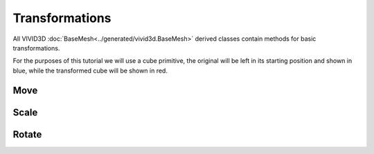 Transformations
===============

All VIVID3D :doc:`BaseMesh<../generated/vivid3d.BaseMesh>` derived classes contain methods for basic transformations.

For the purposes of this tutorial we will use a cube primitive, the original will be left in its starting position and shown in blue, while the transformed cube will be shown in red.

.. jupyter-execute::
  
  import vivid3d
  
  starting_cube = vivid3d.create_cube(color='blue', opacity=0.4)
  
Move
----

.. jupyter-execute::
  
  transformed_cube = vivid3d.create_cube(color='red', opacity=0.4)
  transformed_cube.move([2, 1, 3])
  vivid3d.Model([starting_cube, transformed_cube]).show()

Scale
-------

.. jupyter-execute::
  
  transformed_cube = vivid3d.create_cube(color='red', opacity=0.4)
  transformed_cube.scale([1.5, 0.5, 2])
  vivid3d.Model([starting_cube, transformed_cube]).show()

Rotate
--------

.. jupyter-execute::
  
  transformed_cube = vivid3d.create_cube(color='red', opacity=0.4)
  transformed_cube.rotate([1, 0, 0], 0.785)
  vivid3d.Model([starting_cube, transformed_cube]).show()
  

